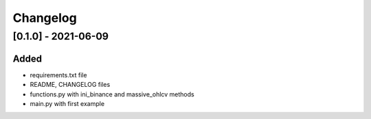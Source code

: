 
Changelog
=========

--------------------
[0.1.0] - 2021-06-09
--------------------

Added
-----

- requirements.txt file
- README, CHANGELOG files 
- functions.py with ini_binance and massive_ohlcv methods
- main.py with first example

